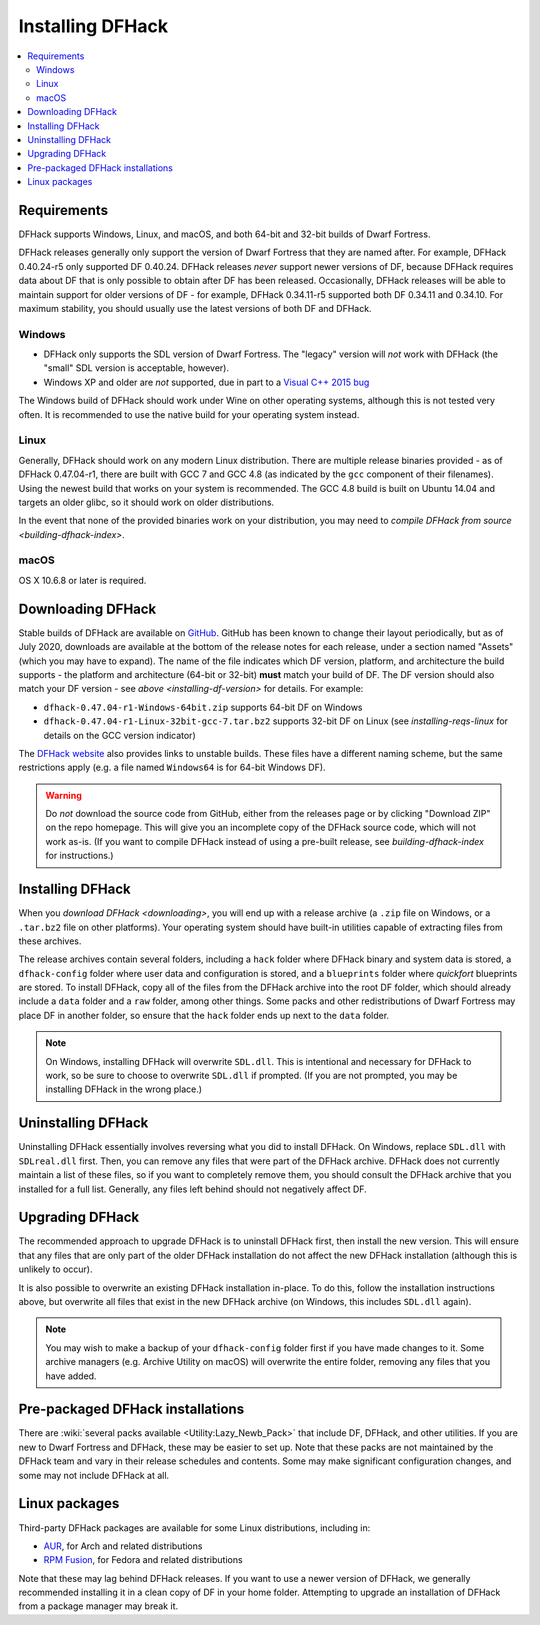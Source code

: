 .. _installing:

=================
Installing DFHack
=================

.. contents::
    :local:


Requirements
============

DFHack supports Windows, Linux, and macOS, and both 64-bit and 32-bit builds
of Dwarf Fortress.

.. _installing-df-version:

DFHack releases generally only support the version of Dwarf Fortress that they
are named after. For example, DFHack 0.40.24-r5 only supported DF 0.40.24.
DFHack releases *never* support newer versions of DF, because DFHack requires
data about DF that is only possible to obtain after DF has been released.
Occasionally, DFHack releases will be able to maintain support for older
versions of DF - for example, DFHack 0.34.11-r5 supported both DF 0.34.11 and
0.34.10. For maximum stability, you should usually use the latest versions of
both DF and DFHack.

Windows
-------

* DFHack only supports the SDL version of Dwarf Fortress. The "legacy" version
  will *not* work with DFHack (the "small" SDL version is acceptable, however).
* Windows XP and older are *not* supported, due in part to a
  `Visual C++ 2015 bug <https://stackoverflow.com/questions/32452777/visual-c-2015-express-stat-not-working-on-windows-xp>`_

The Windows build of DFHack should work under Wine on other operating systems,
although this is not tested very often. It is recommended to use the native
build for your operating system instead.

.. _installing-reqs-linux:

Linux
-----

Generally, DFHack should work on any modern Linux distribution. There are
multiple release binaries provided - as of DFHack 0.47.04-r1, there are built
with GCC 7 and GCC 4.8 (as indicated by the ``gcc`` component of their
filenames). Using the newest build that works on your system is recommended.
The GCC 4.8 build is built on Ubuntu 14.04 and targets an older glibc, so it
should work on older distributions.

In the event that none of the provided binaries work on your distribution,
you may need to `compile DFHack from source <building-dfhack-index>`.

macOS
-----

OS X 10.6.8 or later is required.


.. _downloading:

Downloading DFHack
==================

Stable builds of DFHack are available on `GitHub <https://github.com/dfhack/dfhack/releases>`_.
GitHub has been known to change their layout periodically, but as of July 2020,
downloads are available at the bottom of the release notes for each release, under a section
named "Assets" (which you may have to expand). The name of the file indicates
which DF version, platform, and architecture the build supports - the platform
and architecture (64-bit or 32-bit) **must** match your build of DF. The DF
version should also match your DF version - see `above <installing-df-version>`
for details. For example:

* ``dfhack-0.47.04-r1-Windows-64bit.zip`` supports 64-bit DF on Windows
* ``dfhack-0.47.04-r1-Linux-32bit-gcc-7.tar.bz2`` supports 32-bit DF on Linux
  (see `installing-reqs-linux` for details on the GCC version indicator)

The `DFHack website <https://dfhack.org/builds>`_ also provides links to
unstable builds. These files have a different naming scheme, but the same
restrictions apply (e.g. a file named ``Windows64`` is for 64-bit Windows DF).

.. warning::

    Do *not* download the source code from GitHub, either from the releases page
    or by clicking "Download ZIP" on the repo homepage. This will give you an
    incomplete copy of the DFHack source code, which will not work as-is. (If
    you want to compile DFHack instead of using a pre-built release, see
    `building-dfhack-index` for instructions.)

Installing DFHack
=================

When you `download DFHack <downloading>`, you will end up with a release archive
(a ``.zip`` file on Windows, or a ``.tar.bz2`` file on other platforms). Your
operating system should have built-in utilities capable of extracting files from
these archives.

The release archives contain several folders, including a ``hack`` folder where
DFHack binary and system data is stored, a ``dfhack-config`` folder where user
data and configuration is stored, and a ``blueprints`` folder where `quickfort`
blueprints are stored. To install DFHack, copy all of the files from the DFHack
archive into the root DF folder, which should already include a ``data`` folder
and a ``raw`` folder, among other things. Some packs and other redistributions
of Dwarf Fortress may place DF in another folder, so ensure that the ``hack``
folder ends up next to the ``data`` folder.

.. note::

    On Windows, installing DFHack will overwrite ``SDL.dll``. This is
    intentional and necessary for DFHack to work, so be sure to choose to
    overwrite ``SDL.dll`` if prompted. (If you are not prompted, you may be
    installing DFHack in the wrong place.)


Uninstalling DFHack
===================

Uninstalling DFHack essentially involves reversing what you did to install
DFHack. On Windows, replace ``SDL.dll`` with ``SDLreal.dll`` first. Then, you
can remove any files that were part of the DFHack archive. DFHack does not
currently maintain a list of these files, so if you want to completely remove
them, you should consult the DFHack archive that you installed for a full list.
Generally, any files left behind should not negatively affect DF.


Upgrading DFHack
================

The recommended approach to upgrade DFHack is to uninstall DFHack first, then
install the new version. This will ensure that any files that are only part
of the older DFHack installation do not affect the new DFHack installation
(although this is unlikely to occur).

It is also possible to overwrite an existing DFHack installation in-place.
To do this, follow the installation instructions above, but overwrite all files
that exist in the new DFHack archive (on Windows, this includes ``SDL.dll`` again).

.. note::

    You may wish to make a backup of your ``dfhack-config`` folder first if you
    have made changes to it. Some archive managers (e.g. Archive Utility on macOS)
    will overwrite the entire folder, removing any files that you have added.


Pre-packaged DFHack installations
=================================

There are :wiki:`several packs available <Utility:Lazy_Newb_Pack>` that include
DF, DFHack, and other utilities. If you are new to Dwarf Fortress and DFHack,
these may be easier to set up. Note that these packs are not maintained by the
DFHack team and vary in their release schedules and contents. Some may make
significant configuration changes, and some may not include DFHack at all.

Linux packages
==============

Third-party DFHack packages are available for some Linux distributions,
including in:

* `AUR <https://aur.archlinux.org/packages/dfhack/>`__, for Arch and related
  distributions
* `RPM Fusion <https://admin.rpmfusion.org/pkgdb/package/nonfree/dfhack/>`__,
  for Fedora and related distributions

Note that these may lag behind DFHack releases. If you want to use a newer
version of DFHack, we generally recommended installing it in a clean copy of DF
in your home folder. Attempting to upgrade an installation of DFHack from a
package manager may break it.
